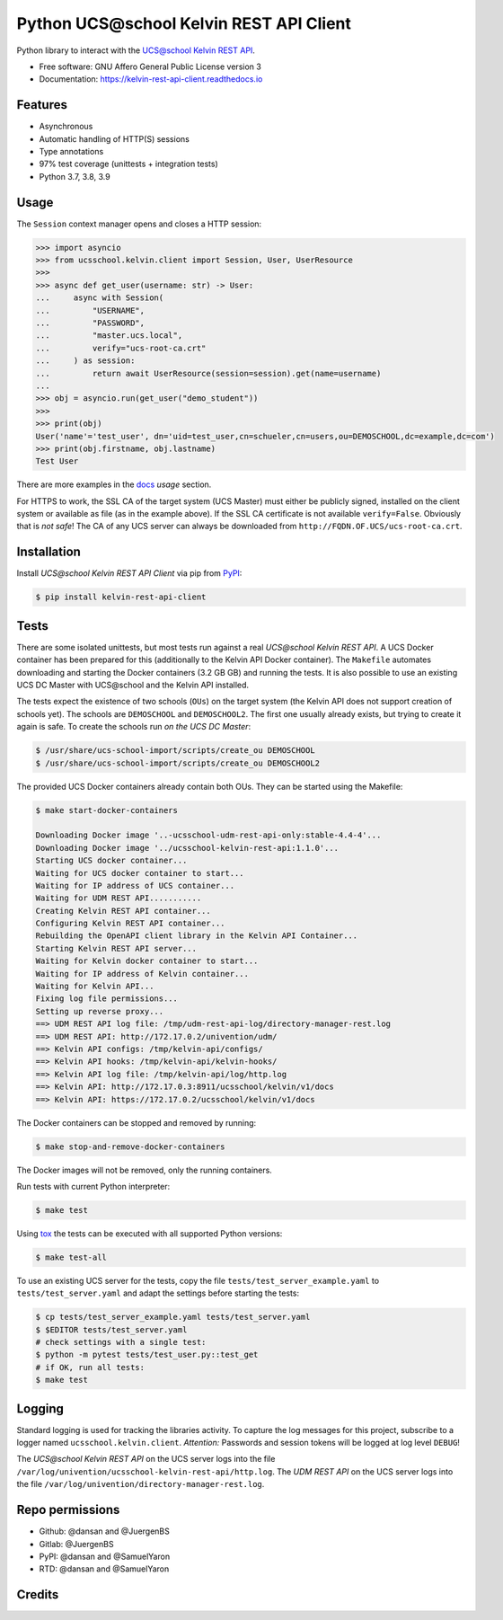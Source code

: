 =========================================
Python UCS\@school Kelvin REST API Client
=========================================

|python| |license| |code style| |bandit| |codecov| |docspassing| |travisci|

Python library to interact with the `UCS\@school Kelvin REST API`_.

* Free software: GNU Affero General Public License version 3
* Documentation: https://kelvin-rest-api-client.readthedocs.io


Features
--------

* Asynchronous
* Automatic handling of HTTP(S) sessions
* Type annotations
* 97% test coverage (unittests + integration tests)
* Python 3.7, 3.8, 3.9


Usage
-----

The ``Session`` context manager opens and closes a HTTP session:

.. code-block:: python

    >>> import asyncio
    >>> from ucsschool.kelvin.client import Session, User, UserResource
    >>>
    >>> async def get_user(username: str) -> User:
    ...     async with Session(
    ...         "USERNAME",
    ...         "PASSWORD",
    ...         "master.ucs.local",
    ...         verify="ucs-root-ca.crt"
    ...     ) as session:
    ...         return await UserResource(session=session).get(name=username)
    ...
    >>> obj = asyncio.run(get_user("demo_student"))
    >>>
    >>> print(obj)
    User('name'='test_user', dn='uid=test_user,cn=schueler,cn=users,ou=DEMOSCHOOL,dc=example,dc=com')
    >>> print(obj.firstname, obj.lastname)
    Test User

There are more examples in the `docs`_ *usage* section.

For HTTPS to work, the SSL CA of the target system (UCS Master) must either be publicly signed, installed on the client system or available as file (as in the example above).
If the SSL CA certificate is not available ``verify=False``.
Obviously that is *not safe*! The CA of any UCS server can always be downloaded from ``http://FQDN.OF.UCS/ucs-root-ca.crt``.


Installation
------------

Install *UCS\@school Kelvin REST API Client* via pip from `PyPI`_:

.. code-block:: console

    $ pip install kelvin-rest-api-client


Tests
-----

There are some isolated unittests, but most tests run against a real *UCS\@school Kelvin REST API*.
A UCS Docker container has been prepared for this (additionally to the Kelvin API Docker container).
The ``Makefile`` automates downloading and starting the Docker containers (3.2 GB GB) and running the tests.
It is also possible to use an existing UCS DC Master with UCS\@school and the Kelvin API installed.

The tests expect the existence of two schools (``OUs``) on the target system (the Kelvin API does not support creation of schools yet).
The schools are ``DEMOSCHOOL`` and ``DEMOSCHOOL2``.
The first one usually already exists, but trying to create it again is safe.
To create the schools run *on the UCS DC Master*:

.. code-block:: console

    $ /usr/share/ucs-school-import/scripts/create_ou DEMOSCHOOL
    $ /usr/share/ucs-school-import/scripts/create_ou DEMOSCHOOL2

The provided UCS Docker containers already contain both OUs.
They can be started using the Makefile:

.. code-block:: console

    $ make start-docker-containers

    Downloading Docker image '..-ucsschool-udm-rest-api-only:stable-4.4-4'...
    Downloading Docker image '../ucsschool-kelvin-rest-api:1.1.0'...
    Starting UCS docker container...
    Waiting for UCS docker container to start...
    Waiting for IP address of UCS container...
    Waiting for UDM REST API...........
    Creating Kelvin REST API container...
    Configuring Kelvin REST API container...
    Rebuilding the OpenAPI client library in the Kelvin API Container...
    Starting Kelvin REST API server...
    Waiting for Kelvin docker container to start...
    Waiting for IP address of Kelvin container...
    Waiting for Kelvin API...
    Fixing log file permissions...
    Setting up reverse proxy...
    ==> UDM REST API log file: /tmp/udm-rest-api-log/directory-manager-rest.log
    ==> UDM REST API: http://172.17.0.2/univention/udm/
    ==> Kelvin API configs: /tmp/kelvin-api/configs/
    ==> Kelvin API hooks: /tmp/kelvin-api/kelvin-hooks/
    ==> Kelvin API log file: /tmp/kelvin-api/log/http.log
    ==> Kelvin API: http://172.17.0.3:8911/ucsschool/kelvin/v1/docs
    ==> Kelvin API: https://172.17.0.2/ucsschool/kelvin/v1/docs

The Docker containers can be stopped and removed by running:

.. code-block:: console

    $ make stop-and-remove-docker-containers

The Docker images will not be removed, only the running containers.

Run tests with current Python interpreter:

.. code-block:: console

    $ make test

Using `tox`_ the tests can be executed with all supported Python versions:

.. code-block:: console

    $ make test-all

To use an existing UCS server for the tests, copy the file ``tests/test_server_example.yaml`` to ``tests/test_server.yaml`` and adapt the settings before starting the tests:

.. code-block:: console

    $ cp tests/test_server_example.yaml tests/test_server.yaml
    $ $EDITOR tests/test_server.yaml
    # check settings with a single test:
    $ python -m pytest tests/test_user.py::test_get
    # if OK, run all tests:
    $ make test


Logging
-------

Standard logging is used for tracking the libraries activity.
To capture the log messages for this project, subscribe to a logger named ``ucsschool.kelvin.client``.
*Attention:* Passwords and session tokens will be logged at log level ``DEBUG``!

The *UCS\@school Kelvin REST API* on the UCS server logs into the file ``/var/log/univention/ucsschool-kelvin-rest-api/http.log``.
The *UDM REST API* on the UCS server logs into the file ``/var/log/univention/directory-manager-rest.log``.

Repo permissions
----------------
* Github: @dansan and @JuergenBS
* Gitlab: @JuergenBS
* PyPI: @dansan and @SamuelYaron
* RTD: @dansan and @SamuelYaron

Credits
-------

.. _`UCS\@school Kelvin REST API`: https://docs.software-univention.de/ucsschool-kelvin-rest-api/
.. _`tox`: http://tox.readthedocs.org/
.. _`docs`: https://kelvin-rest-api-client.readthedocs.io
.. _`PyPI`: https://pypi.org/project/kelvin-rest-api-client/
.. |license| image:: https://img.shields.io/badge/License-AGPL%20v3-orange.svg
    :alt: GNU AGPL V3 license
    :target: https://www.gnu.org/licenses/agpl-3.0
.. |python| image:: https://img.shields.io/badge/python-3.7+-blue.svg
    :alt: Python 3.7+
    :target: https://www.python.org/
.. |code style| image:: https://img.shields.io/badge/code%20style-black-000000.svg
    :alt: Code style: black
    :target: https://github.com/psf/black
.. |codecov| image:: https://codecov.io/gh/univention/kelvin-rest-api-client/branch/master/graph/badge.svg
    :alt: Code coverage
    :target: https://codecov.io/gh/univention/kelvin-rest-api-client
.. |docspassing| image:: https://readthedocs.org/projects/kelvin-rest-api-client/badge/?version=latest
    :alt: Documentation Status
    :target: https://kelvin-rest-api-client.readthedocs.io/en/latest/?badge=latest
.. |travisci| image:: https://travis-ci.com/univention/kelvin-rest-api-client.svg?branch=master
    :target: https://travis-ci.com/univention/kelvin-rest-api-client
.. |bandit| image:: https://img.shields.io/badge/security-bandit-yellow.svg
    :alt: Security: bandit
    :target: https://github.com/PyCQA/bandit
